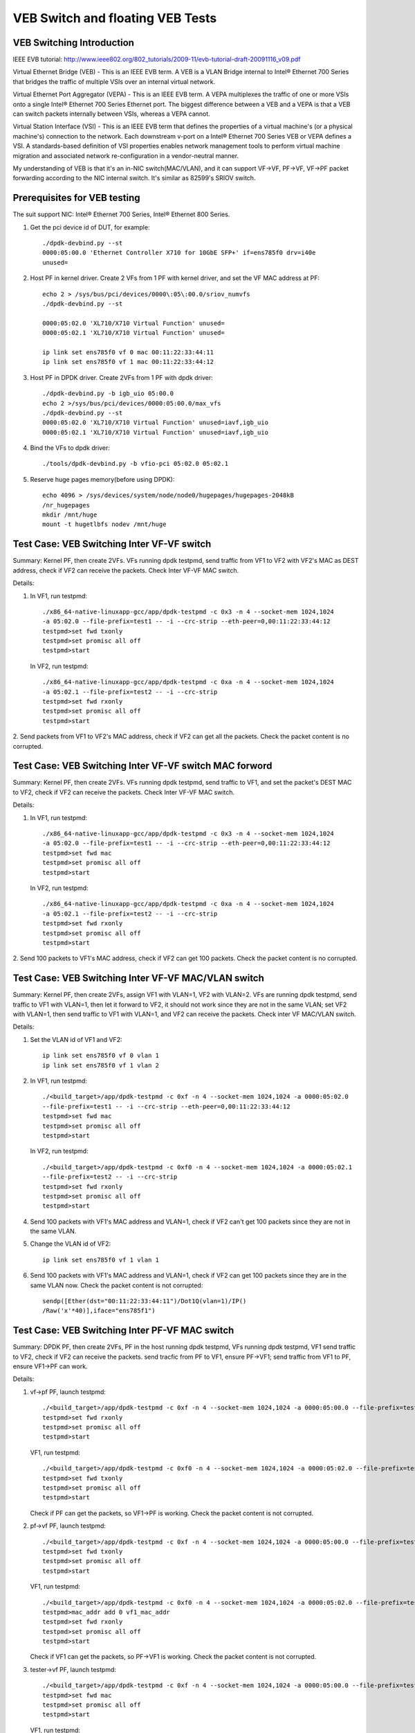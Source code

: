 .. SPDX-License-Identifier: BSD-3-Clause
   Copyright(c) 2016-2017 Intel Corporation

=================================
VEB Switch and floating VEB Tests
=================================

VEB Switching Introduction
==========================

IEEE EVB tutorial:
http://www.ieee802.org/802_tutorials/2009-11/evb-tutorial-draft-20091116_v09.pdf

Virtual Ethernet Bridge (VEB) - This is an IEEE EVB term. A VEB is a VLAN
Bridge internal to Intel® Ethernet 700 Series that bridges the traffic of
multiple VSIs over an internal virtual network.

Virtual Ethernet Port Aggregator (VEPA) - This is an IEEE EVB term. A VEPA
multiplexes the traffic of one or more VSIs onto a single Intel® Ethernet
700 Series Ethernet port. The biggest difference between a VEB and a VEPA
is that a VEB can switch packets internally between VSIs, whereas a VEPA
cannot.

Virtual Station Interface (VSI) - This is an IEEE EVB term that defines
the properties of a virtual machine's (or a physical machine's) connection
to the network. Each downstream v-port on a Intel® Ethernet 700 Series VEB
or VEPA defines a VSI. A standards-based definition of VSI properties enables
network management tools to perform virtual machine migration and associated
network re-configuration in a vendor-neutral manner.

My understanding of VEB is that it's an in-NIC switch(MAC/VLAN), and it can
support VF->VF, PF->VF, VF->PF packet forwarding according to the NIC internal
switch. It's similar as 82599's SRIOV switch.

Prerequisites for VEB testing
=============================

The suit support NIC: Intel® Ethernet 700 Series, Intel® Ethernet 800 Series.

1. Get the pci device id of DUT, for example::

      ./dpdk-devbind.py --st
      0000:05:00.0 'Ethernet Controller X710 for 10GbE SFP+' if=ens785f0 drv=i40e
      unused=

2.  Host PF in kernel driver. Create 2 VFs from 1 PF with kernel driver,
    and set the VF MAC address at PF::

      echo 2 > /sys/bus/pci/devices/0000\:05\:00.0/sriov_numvfs
      ./dpdk-devbind.py --st

      0000:05:02.0 'XL710/X710 Virtual Function' unused=
      0000:05:02.1 'XL710/X710 Virtual Function' unused=

      ip link set ens785f0 vf 0 mac 00:11:22:33:44:11
      ip link set ens785f0 vf 1 mac 00:11:22:33:44:12

3.  Host PF in DPDK driver. Create 2VFs from 1 PF with dpdk driver::

      ./dpdk-devbind.py -b igb_uio 05:00.0
      echo 2 >/sys/bus/pci/devices/0000:05:00.0/max_vfs
      ./dpdk-devbind.py --st
      0000:05:02.0 'XL710/X710 Virtual Function' unused=iavf,igb_uio
      0000:05:02.1 'XL710/X710 Virtual Function' unused=iavf,igb_uio

4. Bind the VFs to dpdk driver::

   ./tools/dpdk-devbind.py -b vfio-pci 05:02.0 05:02.1

5. Reserve huge pages memory(before using DPDK)::

    echo 4096 > /sys/devices/system/node/node0/hugepages/hugepages-2048kB
    /nr_hugepages
    mkdir /mnt/huge
    mount -t hugetlbfs nodev /mnt/huge

Test Case: VEB Switching Inter VF-VF switch
===========================================

Summary: Kernel PF, then create 2VFs. VFs running dpdk testpmd,
send traffic from VF1 to VF2 with VF2's MAC as DEST address,
check if VF2 can receive the packets. Check Inter VF-VF MAC switch.

Details:

1. In VF1, run testpmd::

    ./x86_64-native-linuxapp-gcc/app/dpdk-testpmd -c 0x3 -n 4 --socket-mem 1024,1024
    -a 05:02.0 --file-prefix=test1 -- -i --crc-strip --eth-peer=0,00:11:22:33:44:12
    testpmd>set fwd txonly
    testpmd>set promisc all off
    testpmd>start

   In VF2, run testpmd::

    ./x86_64-native-linuxapp-gcc/app/dpdk-testpmd -c 0xa -n 4 --socket-mem 1024,1024
    -a 05:02.1 --file-prefix=test2 -- -i --crc-strip
    testpmd>set fwd rxonly
    testpmd>set promisc all off
    testpmd>start

2. Send packets from VF1 to VF2's MAC address, check if VF2 can get all the packets.
Check the packet content is no corrupted.

Test Case: VEB Switching Inter VF-VF switch MAC forword
=======================================================

Summary: Kernel PF, then create 2VFs. VFs running dpdk testpmd, send traffic
to VF1, and set the packet's DEST MAC to VF2, check if VF2 can receive the
packets. Check Inter VF-VF MAC switch.

Details:

1. In VF1, run testpmd::

    ./x86_64-native-linuxapp-gcc/app/dpdk-testpmd -c 0x3 -n 4 --socket-mem 1024,1024
    -a 05:02.0 --file-prefix=test1 -- -i --crc-strip --eth-peer=0,00:11:22:33:44:12
    testpmd>set fwd mac
    testpmd>set promisc all off
    testpmd>start

   In VF2, run testpmd::

    ./x86_64-native-linuxapp-gcc/app/dpdk-testpmd -c 0xa -n 4 --socket-mem 1024,1024
    -a 05:02.1 --file-prefix=test2 -- -i --crc-strip
    testpmd>set fwd rxonly
    testpmd>set promisc all off
    testpmd>start

2. Send 100 packets to VF1's MAC address, check if VF2 can get 100 packets.
Check the packet content is no corrupted.

Test Case: VEB Switching Inter VF-VF MAC/VLAN switch
====================================================

Summary: Kernel PF, then create 2VFs, assign VF1 with VLAN=1, VF2 with
VLAN=2. VFs are running dpdk testpmd, send traffic to VF1 with VLAN=1,
then let it forward to VF2, it should not work since they are not in the
same VLAN; set VF2 with VLAN=1, then send traffic to VF1 with VLAN=1,
and VF2 can receive the packets. Check inter VF MAC/VLAN switch.

Details:

1. Set the VLAN id of VF1 and VF2::

    ip link set ens785f0 vf 0 vlan 1
    ip link set ens785f0 vf 1 vlan 2

2. In VF1, run testpmd::

    ./<build_target>/app/dpdk-testpmd -c 0xf -n 4 --socket-mem 1024,1024 -a 0000:05:02.0
    --file-prefix=test1 -- -i --crc-strip --eth-peer=0,00:11:22:33:44:12
    testpmd>set fwd mac
    testpmd>set promisc all off
    testpmd>start

   In VF2, run testpmd::

    ./<build_target>/app/dpdk-testpmd -c 0xf0 -n 4 --socket-mem 1024,1024 -a 0000:05:02.1
    --file-prefix=test2 -- -i --crc-strip
    testpmd>set fwd rxonly
    testpmd>set promisc all off
    testpmd>start

4. Send 100 packets with VF1's MAC address and VLAN=1, check if VF2 can't
   get 100 packets since they are not in the same VLAN.

5. Change the VLAN id of VF2::

    ip link set ens785f0 vf 1 vlan 1

6. Send 100 packets with VF1's MAC address and VLAN=1, check if VF2 can get
   100 packets since they are in the same VLAN now. Check the packet
   content is not corrupted::

    sendp([Ether(dst="00:11:22:33:44:11")/Dot1Q(vlan=1)/IP()
    /Raw('x'*40)],iface="ens785f1")


Test Case: VEB Switching Inter PF-VF MAC switch
===============================================

Summary: DPDK PF, then create 2VFs, PF in the host running dpdk testpmd, VFs
running dpdk testpmd, VF1 send traffic to VF2, check if VF2 can receive
the packets. send tracfic from PF to VF1, ensure PF->VF1; send traffic
from VF1 to PF, ensure VF1->PF can work.

Details:

1. vf->pf
   PF, launch testpmd::

    ./<build_target>/app/dpdk-testpmd -c 0xf -n 4 --socket-mem 1024,1024 -a 0000:05:00.0 --file-prefix=test1 -- -i
    testpmd>set fwd rxonly
    testpmd>set promisc all off
    testpmd>start

   VF1, run testpmd::

    ./<build_target>/app/dpdk-testpmd -c 0xf0 -n 4 --socket-mem 1024,1024 -a 0000:05:02.0 --file-prefix=test2 -- -i --eth-peer=0,pf_mac_addr
    testpmd>set fwd txonly
    testpmd>set promisc all off
    testpmd>start

   Check if PF can get the packets, so VF1->PF is working.
   Check the packet content is not corrupted.

2. pf->vf
   PF, launch testpmd::

    ./<build_target>/app/dpdk-testpmd -c 0xf -n 4 --socket-mem 1024,1024 -a 0000:05:00.0 --file-prefix=test1 -- -i --eth-peer=0,vf1_mac_addr
    testpmd>set fwd txonly
    testpmd>set promisc all off
    testpmd>start

   VF1, run testpmd::

    ./<build_target>/app/dpdk-testpmd -c 0xf0 -n 4 --socket-mem 1024,1024 -a 0000:05:02.0 --file-prefix=test2 -- -i
    testpmd>mac_addr add 0 vf1_mac_addr
    testpmd>set fwd rxonly
    testpmd>set promisc all off
    testpmd>start

   Check if VF1 can get the packets, so PF->VF1 is working.
   Check the packet content is not corrupted.

3. tester->vf
   PF, launch testpmd::

    ./<build_target>/app/dpdk-testpmd -c 0xf -n 4 --socket-mem 1024,1024 -a 0000:05:00.0 --file-prefix=test1 -- -i
    testpmd>set fwd mac
    testpmd>set promisc all off
    testpmd>start

   VF1, run testpmd::

    ./<build_target>/app/dpdk-testpmd -c 0xf0 -n 4 --socket-mem 1024,1024 -a 0000:05:02.0 --file-prefix=test2 -- -i
    testpmd>mac_addr add 0 vf1_mac_addr
    testpmd>set fwd rxonly
    testpmd>set promisc all off
    testpmd>start

   Send 100 packets with VF's MAC address from tester, check if VF1 can get
   100 packets, so tester->VF1 is working. Check the packet content is not
   corrupted.

4. vf1->vf2
   PF, launch testpmd::

    ./<build_target>/app/dpdk-testpmd -c 0xf -n 4 --socket-mem 1024,1024 -a 0000:05:00.0 --file-prefix=test1 -- -i
    testpmd>set promisc all off

   VF1, run testpmd::

    ./<build_target>/app/dpdk-testpmd -c 0xf0 -n 4 --socket-mem 1024,1024 -a 0000:05:02.0 --file-prefix=test2 -- -i --eth-peer=0,vf2_mac_addr
    testpmd>set fwd txonly
    testpmd>set promisc all off
    testpmd>start

   VF2, run testpmd::

    ./<build_target>/app/dpdk-testpmd -c 0xf00 -n 4 --socket-mem 1024,1024 -a 0000:05:02.1 --file-prefix=test3 -- -i
    testpmd>mac_addr add 0 vf2_mac_addr
    testpmd>set fwd rxonly
    testpmd>set promisc all off
    testpmd>start

   Check if VF2 can get the packets, so VF1->VF2 is working.
   Check the packet content is not corrupted.

Test Case: VEB Switching Inter-VM PF-VF/VF-VF MAC switch Performance
====================================================================

Performance testing, repeat Testcase1 (VF-VF) and Testcase4 (PF-VF) to check
the performance at different sizes(64B--1518B and jumbo frame--3000B)
with 100% rate sending traffic
